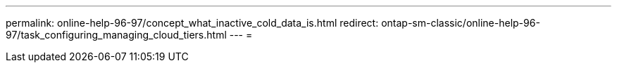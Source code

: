 ---
permalink: online-help-96-97/concept_what_inactive_cold_data_is.html 
redirect: ontap-sm-classic/online-help-96-97/task_configuring_managing_cloud_tiers.html 
---
= 


